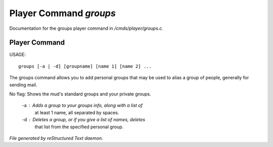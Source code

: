 ************************
Player Command *groups*
************************

Documentation for the groups player command in */cmds/player/groups.c*.

Player Command
==============

USAGE::

	groups [-a | -d] [groupname] [name 1] [name 2] ...

The groups command allows you to add personal groups that may
be used to alias a group of people, generally for sending mail.

No flag:  Shows the mud's standard groups and your private groups.

    -a :  Adds a group to your groups info, along with a list of
          at least 1 name, all separated by spaces.
    -d :  Deletes a group, or if you give a list of names, deletes
          that list from the specified personal group.



*File generated by reStructured Text daemon.*
